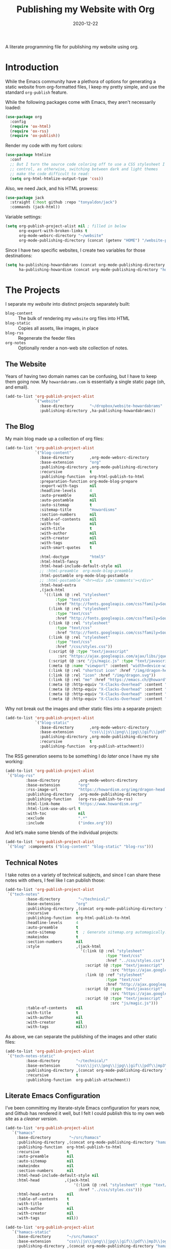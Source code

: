 #+title:  Publishing my Website with Org
#+author: Howard X. Abrams
#+date:   2020-12-22
#+tags: emacs org

A literate programming file for publishing my website using org.

#+begin_src emacs-lisp :exports none
  ;;; org-publishing --- Publishing my website using org. -*- lexical-binding: t; -*-
  ;;
  ;; © 2020-2023 Howard X. Abrams
  ;;   Licensed under a Creative Commons Attribution 4.0 International License.
  ;;   See http://creativecommons.org/licenses/by/4.0/
  ;;
  ;; Author: Howard X. Abrams <http://gitlab.com/howardabrams>
  ;; Maintainer: Howard X. Abrams
  ;; Created: December 22, 2020
  ;;
  ;; This file is not part of GNU Emacs.
  ;;
  ;; *NB:* Do not edit this file. Instead, edit the original literate file at:
  ;;            ~/src/hamacs/org-publishing.org
  ;;       And tangle the file to recreate this one.
  ;;
  ;;; Code:
#+end_src
* Introduction
While the Emacs community have a plethora of options for generating a static website from org-formatted files, I keep my pretty simple, and use the standard =org-publish= feature.

While the following packages come with Emacs, they aren't necessarily loaded:

#+begin_src emacs-lisp :results silent
  (use-package org
    :config
    (require 'ox-html)
    (require 'ox-rss)
    (require 'ox-publish))
#+end_src

Render my code with my font colors:

#+begin_src emacs-lisp :results silent
  (use-package htmlize
    :conf
    ;; But I turn the source code coloring off to use a CSS stylesheet I
    ;; control, as otherwise, switching between dark and light themes
    ;; make the code difficult to read:
    (setq org-html-htmlize-output-type 'css))
#+end_src

Also, we need Jack, and his HTML prowess:
#+begin_src emacs-lisp
  (use-package jack
    :straight (:host github :repo "tonyaldon/jack")
    :commands (jack-html))
#+end_src

Variable settings:
#+begin_src emacs-lisp
  (setq org-publish-project-alist nil ; filled in below
        org-export-with-broken-links t
        org-mode-websrc-directory "~/website"
        org-mode-publishing-directory (concat (getenv "HOME") "/website-pub/"))
#+end_src

Since I have two specific websites, I create two variables for those destinations:
#+begin_src emacs-lisp
  (setq ha-publishing-howardabrams (concat org-mode-publishing-directory "howardabrams")
        ha-publishing-howardism (concat org-mode-publishing-directory "howardisms"))
#+end_src

* The Projects
I separate my /website/ into distinct projects separately built:

  - =blog-content= :: The bulk of rendering my =website= org files into HTML
  - =blog-static= :: Copies all assets, like images, in place
  - =blog-rss= :: Regenerate the feeder files
  - =org-notes= :: Optionally render a non-web site collection of notes.
** The Website
Years of having two domain names can be confusing, but I have to keep them going now. My =howardabrams.com= is essentially a single static page (oh, and email).
#+begin_src emacs-lisp
  (add-to-list 'org-publish-project-alist
               `("website"
                 :base-directory       "~/dropbox/website-howardabrams"
                 :publishing-directory ,ha-publishing-howardabrams))
#+end_src
** The Blog
My main blog made up a collection of org files:
#+begin_src emacs-lisp
  (add-to-list 'org-publish-project-alist
               `("blog-content"
                 :base-directory       ,org-mode-websrc-directory
                 :base-extension       "org"
                 :publishing-directory ,org-mode-publishing-directory
                 :recursive            t
                 :publishing-function  org-html-publish-to-html
                 :preparation-function org-mode-blog-prepare
                 :export-with-tags     nil
                 :headline-levels      4
                 :auto-preamble        nil
                 :auto-postamble       nil
                 :auto-sitemap         t
                 :sitemap-title        "Howardisms"
                 :section-numbers      nil
                 :table-of-contents    nil
                 :with-toc             nil
                 :with-title           t
                 :with-author          nil
                 :with-creator         nil
                 :with-tags            nil
                 :with-smart-quotes    t

                 :html-doctype         "html5"
                 :html-html5-fancy     t
                 :html-head-include-default-style nil
                 ;; :html-preamble  org-mode-blog-preamble
                 :html-postamble org-mode-blog-postamble
                 ;; :html-postamble "<hr><div id='comments'></div>"
                 :html-head-extra
                 ,(jack-html
                   '((:link (@ :rel "stylesheet"
                        :type "text/css"
                        :href "http://fonts.googleapis.com/css?family=Source+Sans+Pro:400,700&subset=latin,latin-ext"))
                     (:link (@ :rel "stylesheet"
                        :type "text/css"
                        :href "http://fonts.googleapis.com/css?family=Source+Serif+Pro:400,700&subset=latin,latin-ext"))
                     (:link (@ :rel "stylesheet"
                        :type "text/css"
                        :href "http://fonts.googleapis.com/css?family=Source+Code+Pro:400,700"))
                     (:link (@ :rel "stylesheet"
                        :type "text/css"
                        :href "/css/styles.css"))
                     (:script (@ :type "text/javascript"
                         :src "https://ajax.googleapis.com/ajax/libs/jquery/1.7.2/jquery.min.js"))
                     (:script (@ :src "/js/magic.js" :type "text/javascript"))
                     (:meta (@ :name "viewport" :content "width=device-width, initial-scale=1"))
                     (:link (@ :rel "shortcut icon" :href "/img/dragon-head.svg"))
                     (:link (@ :rel "icon" :href "/img/dragon.svg"))
                     (:link (@ :rel "me" :href "https://emacs.ch/@howard"))
                     (:meta (@ :http-equiv "X-Clacks-Overhead" :content "Darol Allen"))
                     (:meta (@ :http-equiv "X-Clacks-Overhead" :content "George Vanecek"))
                     (:meta (@ :http-equiv "X-Clacks-Overhead" :content "Rick Cooper"))
                     (:meta (@ :http-equiv "X-Clacks-Overhead" :content "Terry Pratchett"))))))
#+end_src

Why not break out the images and other static files into a separate project:
#+begin_src emacs-lisp
  (add-to-list 'org-publish-project-alist
               `("blog-static"
                 :base-directory       ,org-mode-websrc-directory
                 :base-extension       "css\\|js\\|png\\|jpg\\|gif\\|pdf\\|mp3\\|ogg\\|swf\\|svg"
                 :publishing-directory ,org-mode-publishing-directory
                 :recursive            t
                 :publishing-function  org-publish-attachment))
#+end_src

The RSS generation seems to be something I do /later/ once I have my site working:
#+begin_src emacs-lisp
  (add-to-list 'org-publish-project-alist
   `("blog-rss"
           :base-directory        ,org-mode-websrc-directory
           :base-extension        "org"
           :rss-image-url         "https://howardism.org/img/dragon-head.png"
           :publishing-directory  ,org-mode-publishing-directory
           :publishing-function   (org-rss-publish-to-rss)
           :html-link-home        "https://www.howardism.org/"
           :html-link-use-abs-url t
           :with-toc              nil
           :exclude               ".*"
           :include               ("index.org")))
#+end_src

And let’s make some blends of the individual projects:
#+begin_src emacs-lisp
  (add-to-list 'org-publish-project-alist
   `("blog" :components ("blog-content" "blog-static" "blog-rss")))
#+end_src
** Technical Notes
I take notes on a variety of technical subjects, and since I can share these notes with others, I feel like I can publish those:
#+begin_src emacs-lisp
  (add-to-list 'org-publish-project-alist
   `("tech-notes"
           :base-directory        "~/technical/"
           :base-extension       "org"
           :publishing-directory ,(concat org-mode-publishing-directory "notes/")
           :recursive            t
           :publishing-function  org-html-publish-to-html
           :headline-levels      4
           :auto-preamble        t
           :auto-sitemap         t  ; Generate sitemap.org automagically...
           :makeindex            t
           :section-numbers      nil
           :style                ,(jack-html
                                   '(:link (@ :rel "stylesheet"
                                              :type "text/css"
                                              :href "../css/styles.css")
                                     :script (@ :type "text/javascript"
                                                :src "https://ajax.googleapis.com/ajax/libs/jquery/1.7.2/jquery.min.js")
                                     :link (@ :ref "stylesheet"
                                              :type "text/css"
                                              :href "http://ajax.googleapis.com/ajax/libs/jqueryui/1.7.2/themes/smoothness/jquery-ui.css")
                                     :script (@ :type "text/javascript"
                                                :src "https://ajax.googleapis.com/ajax/libs/jqueryui/1.8.16/jquery-ui.min.js")
                                     :script (@ :type "text/javascript"
                                                :src "js/magic.js")))
           :table-of-contents    nil
           :with-title           t
           :with-author          nil
           :with-creator         nil
           :with-tags            nil))
#+end_src

As above, we can separate the publishing of the  images and other static files:
#+begin_src emacs-lisp
  (add-to-list 'org-publish-project-alist
   `("tech-notes-static"
           :base-directory       "~/technical/"
           :base-extension       "css\\|js\\|png\\|jpg\\|gif\\|pdf\\|mp3\\|ogg\\|swf\\|svg"
           :publishing-directory ,(concat org-mode-publishing-directory "/src/")
           :recursive            t
           :publishing-function  org-publish-attachment))
#+end_src
** Literate Emacs Configuration
I’ve been committing my literate-style Emacs configuration for years now, and Github has rendered it well, but I felt I could publish this to my own web site as a /cleaner version/.
#+begin_src emacs-lisp
  (add-to-list 'org-publish-project-alist
     `("hamacs"
       :base-directory        "~/src/hamacs"
       :publishing-directory ,(concat org-mode-publishing-directory "hamacs/")
       :publishing-function  org-html-publish-to-html
       :recursive            t
       :auto-preamble        nil
       :auto-sitemap         nil
       :makeindex            nil
       :section-numbers      nil
       :html-head-include-default-style nil
       :html-head           ,(jack-html
                                '(:link (@ :rel "stylesheet" :type "text/css"
                                  :href "../css/styles.css")))
       :html-head-extra      nil
       :table-of-contents    t
       :with-title           t
       :with-author          nil
       :with-creator         nil
       :with-tags            nil))

  (add-to-list 'org-publish-project-alist
     `("hamacs-static"
       :base-directory       "~/src/hamacs"
       :base-extension       "css\\|js\\|png\\|jpg\\|gif\\|pdf\\|mp3\\|ogg\\|swf\\|svg"
       :publishing-directory ,(concat org-mode-publishing-directory "hamacs")
       :recursive            t
       :publishing-function  org-publish-attachment))
#+end_src
** Airbnb
I have an ADU on my property that I rent out through Airbnb. The place is full of QR Codes that display everything from local restaurants to how to play the Raspberry Pi Arcade my son and I built.

#+begin_src emacs-lisp
  (add-to-list 'org-publish-project-alist
     `("airbnb"
       :base-directory        "~/website/airbnb"
       :publishing-directory ,(concat org-mode-publishing-directory "airbnb/")
       :publishing-function  org-html-publish-to-html
       :recursive            t
       :auto-preamble        nil
       :auto-sitemap         nil
       :makeindex            nil
       :section-numbers      nil
       :html-head-include-default-style nil
       :html-head           ,(jack-html
                                '(:link (@ :rel "stylesheet" :type "text/css"
                                  :href "airbnb.css")))
       :html-head-extra      nil
       :table-of-contents    nil
       :with-title           t
       :with-author          nil
       :with-creator         nil
       :with-tags            nil))

  (add-to-list 'org-publish-project-alist
     `("airbnb-static"
       :base-directory       "~/website/airbnb"
       :base-extension       "css\\|js\\|png\\|jpg\\|gif\\|pdf\\|mp3\\|ogg\\|swf\\|svg"
       :publishing-directory ,(concat org-mode-publishing-directory "airbnb/")
       :recursive            t
       :publishing-function  org-publish-attachment))
#+end_src
* Including Sections
In the project definitions, I reference a =pre-= and =postamble= that allow me to inject some standard HTML file headers and footers:

#+begin_src emacs-lisp
(defun org-mode-blog-preamble (options)
  "The function that creates the preamble top section for the blog.
    OPTIONS contains the property list from the org-mode export."
  (message "Preamble options: %s" (princ options))
  (let ((base-directory (plist-get options :base-directory)))
    (org-babel-with-temp-filebuffer (expand-file-name "top-bar.html" base-directory) (buffer-string))))

(defun org-mode-blog-postamble (options)
  "The function that creates the postamble, or bottom section for the blog.
  OPTIONS contains the property list from the org-mode export."
  (let ((base-directory (plist-get options :base-directory)))
    (org-babel-with-temp-filebuffer (expand-file-name "bottom.html" base-directory) (buffer-string))))
#+end_src

Another helper function for the content of website is to make sure to update =index.org=, so that the RSS gets generated.
#+begin_src emacs-lisp
(defun org-mode-blog-prepare (&optional options)
  "Change modification of `index.org' before publishing."
  (let* ((base-directory (plist-get options :base-directory))
         (buffer (find-file-noselect (expand-file-name "index.org" base-directory) t)))
    (with-current-buffer buffer
      (set-buffer-modified-p t)
      (save-buffer 0))
    (kill-buffer buffer)))
#+end_src
* Uploading
Using =rsync= to keep published files in sync with my website:
#+begin_src emacs-lisp
  (defun ha-sync-site (project)
    "Sync PROJECT (an org publish project) with my website."
    (interactive (list (completing-read "Publish project: "
                                        org-publish-project-alist)))
    (let* ((host "gremlin.howardabrams.com")
           (conf (thread-last org-publish-project-alist
                              (seq-filter (lambda (lst) (string-equal (car lst) project)))
                              (car)
                              (cdr)))
           (parent (plist-get conf :publishing-directory))
           (combos (cond
                  ((s-starts-with? "blog" project)
                   '("Technical" "howardism"
                     "Personal" "howardism"
                     "RPG" "howardism"
                     "index.html" "howardism"
                     "about-me.html" "howardabrams"))
                  ((s-starts-with? "tech" project)   '("" "howardabrams"))
                  ((s-starts-with? "hamacs" project) '("" "howardabrams"))
                  ((s-starts-with? "airbnb" project) '("" "howardabrams")))))
      ;; (dolist (tuple (seq-partition combos 2))
      ;;   (seq-let (src dest) tuple
      ;;     (format "rsync -az %s/%s %s:%s" parent src host dest)))
      (thread-last (seq-partition combos 2)
                   (seq-map (lambda (tuple) (seq-let (src dest) tuple
                                         (format "rsync -avz %s%s %s:%s" parent src host dest))))
                   (s-join "; ")
                   (message)
                   (async-shell-command))))
#+end_src
** Workflows for Hamacs
A single function to publish and sync my literate initialization of Emacs.

The idea is that pushing a Git commit to this project, triggers a Forgejo Workflow, that /exports/ the literate text as HTML to [[https://www.howardabrams.com/hamacs][my website]].

#+begin_src emacs-lisp
  (defun hamacs-publishing-workflow ()
    "Render and push a new web version of my Emacs initialization."
    (interactive)
    (org-publish-project "hamacs")
    (org-publish-project "hamacs-static")
    (ha-sync-site "hamacs"))
#+end_src

* Keybindings
Make it easy to publish all projects or single project:
#+begin_src emacs-lisp
  (ha-leader :keymaps 'org-mode-map
    "o p"  '(:ignore t :which-key "publish")
    "o p a" '("all" . org-publish-all)
    "o p p" '("project" . org-publish-project)
    "o p s" '("sync site" . ha-sync-site)
    "o p h" '("hamacs" . (lambda () (interactive)
                           (org-publish-project "hamacs")
                           (sit-for 30)
                           (ha-sync-site "hamacs"))))
#+end_src

And let's put a /leader key/ sequence for my favorite file on my website:
#+begin_src emacs-lisp
  (ha-leader
    "f h"  '(:ignore t :which-key "howards")
    "f h i" '("website index" . (lambda ()
                                  (find-file (expand-file-name "index.org" "~/website")))))
#+end_src
* Technical Artifacts :noexport:
Let's =provide= a name so we can =require= it:

#+begin_src emacs-lisp :exports none
(provide 'ha-org-publishing)
;;; ha-org-publishing.el ends here
#+end_src

Before you can build this on a new system, make sure that you put the cursor over any of these properties, and hit: ~C-c C-c~

#+description: A literate programming version for publishing my website using org.

#+property:    header-args:sh :tangle no
#+property:    header-args:emacs-lisp :tangle yes
#+property:    header-args    :results none :eval no-export :comments no mkdirp yes

#+options:     num:nil toc:t todo:nil tasks:nil tags:nil date:nil
#+options:     skip:nil author:nil email:nil creator:nil timestamp:nil
#+infojs_opt:  view:nil toc:t ltoc:t mouse:underline buttons:0 path:http://orgmode.org/org-info.js
